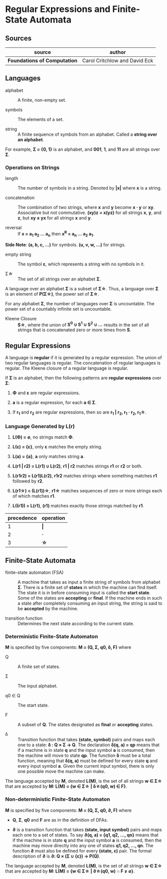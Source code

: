 * Regular Expressions and Finite-State Automata

** Sources

| source                       | author                        |
|------------------------------+-------------------------------|
| *Foundations of Computation* | Carol Critchlow and David Eck |

** Languages

- alphabet :: A finite, non-empty set.

- symbols :: The elements of a set.

- string :: A finite sequence of symbols from an alphabet. Called a *string over an alphabet*.

For example, *Σ = {0, 1}* is an alphabet, and *001*, *1*, and *11* are all strings over *Σ*.

*** Operations on Strings

- length :: The number of symbols in a string. Denoted by *|x|* where *x* is a string.

- concatenation :: The combination of two strings, where *x* and *y* become *x · y* or *xy*.
  Associative but not commutative. *(xy)z = x(yz)* for all strings *x*, *y*, and *z*, but
  *xy ≠ yx* for all strings *x* and *y*.

- reversal :: If *x = a_1 a_2 ... a_n* then *x^R = a_n ... a_2 a_1*.

*Side Note*: *(a, b, c, ...)* for symbols. *(u, v, w, ...)* for strings.

- empty string :: The symbol *ε*, which represents a string with no symbols in it.

- Σ\star{} :: The set of all strings over an alphabet *Σ*.

A language over an alphabet *Σ* is a subset of *Σ\star{}*. Thus, a language over *Σ* is an element
of *P(Σ\star{})*, the power set of *Σ\star{}*.

For any alphabet *Σ*, the number of languages over *Σ* is uncountable. The power set of a countably
infinite set is uncountable.

- Kleene Closure :: *S\star{}*, where the union of *S^0 ∪ S^1 ∪ S^2 ∪ ...* results in the set of
  all strings that is concatenated zero or more times from *S*.

** Regular Expressions

A language is *regular* if it is generated by a regular expression. The union of two regular languages
is regular. The concatenation of regular languages is regular. The Kleene closure of a regular language
is regular.

If *Σ* is an alphabet, then the following patterns are *regular expressions* over *Σ*:

1. *Φ* and *ε* are regular expressions.

2. *a* is a regular expression, for each *a ∈ Σ*.

3. If *r_1* and *r_2* are regular expressions, then so are *r_1 | r_2, r_1 · r_2, r_1\star{}*.

*** Language Generated by *L(r)*

1. *L(Φ) = ∅*, no strings match *Φ*.

2. *L(ε) = {ε}*, only *ε* matches the empty string.

3. *L(a) = {a}*, *a* only matches string *a*.

4. *L(r1 | r2) = L(r1) ∪ L(r2)*, *r1 | r2* matches strings *r1* or *r2* or both.

5. *L(r1r2) = L(r1)L(r2)*, *r1r2* matches strings where something matches *r1* followed by *r2*.

6. *L(r1\star{}) = (L(r1))\star{}*, *r1\star{}* matches sequences of zero or more strings each of
   which matches *r1*.

7. *L((r1)) = L(r1)*, *(r1)* matches exactly those strings matched by *r1*.

| precedence | operation |
|------------+-----------|
|          1 | *\vert{}* |
|          2 | *·*       |
|          3 | *\star{}* |

** Finite-State Automata

- finite-state automaton (FSA) :: A machine that takes as input a finite string of symbols from
  alphabet *Σ*. There is a finite set of *states* in which the machine can find itself. The state
  it is in before consuming input is called the *start state*. Some of the states are *accepting*
  or *final*. If the machine ends in such a state after completely consuming an input string, the
  string is said to be *accepted* by the machine.

- transition function :: Determines the next state according to the current state.

*** Deterministic Finite-State Automaton

*M* is specified by five components: *M = (Q, Σ, q0, δ, F)* where

- Q :: A finite set of states.

- Σ :: The input alphabet.

- q0 ∈ Q :: The start state.

- F :: A subset of *Q*. The states designated as *final* or *accepting* states.

- δ :: Transition function that takes *(state, symbol)* pairs and maps each one to a state:
  *δ : Q × Σ → Q*. The declaration *δ(q, a) = qp* means that if a machine is in state *q* and
  the input symbol *a* is consumed, then the machine will move to state *qp*. The function *δ*
  must be a total function, meaning that *δ(q, a)* must be defined for every state *q* and every
  input symbol *a*. Given the current input symbol, there is only one possible move the machine
  can make.

The language accepted by *M*, denoted *L(M)*, is the set of all strings *w ∈ Σ\star{}* that are
accepted by *M: L(M) = {w ∈ Σ\star{} | δ\star{}(q0, w) ∈ F}*.

*** Non-deterministic Finite-State Automaton

*M* is specified by five components: *M = (Q, Σ, q0, ∂, F)* where

- *Q*, *Σ*, *q0* and *F* are as in the definition of DFAs.

- *∂* is a transition function that takes *(state, input symbol)* pairs and maps each one to a set
  of states. To say *∂(q, a) = {q1, q2, ..., qn}* means that if the machine is in state *q* and
  the input symbol *a* is consumed, then the machine may move directly into any one of states
  *q1, q2, ..., qn*. The function *∂* must also be defined for every *(state, ε)* pair. The formal
  description of *∂* is *∂: Q × (Σ ∪ {ε}) → P(Q)*.

The language accepted by *M*, denoted *L(M)*, is the set of all strings *w ∈ Σ\star{}* that are accepted
by *M: L(M) = {w ∈ Σ\star{} | ∂\star{}(q0, w) ∩ F ≠ ∅}*.
